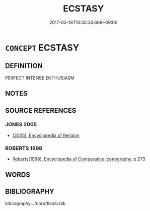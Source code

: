 # -*- mode: mandoku-tls-view -*-
#+TITLE: ECSTASY
#+DATE: 2017-03-18T10:35:30.668+09:00        
#+STARTUP: content
* =CONCEPT= ECSTASY
:PROPERTIES:
:CUSTOM_ID: uuid-2813390e-7059-46b4-81ae-0a8c3b8be537
:END:
** DEFINITION

PERFECT INTENSE ENTHUSIASM

** NOTES

** SOURCE REFERENCES
*** JONES 2005
 - [[cite:JONES-2005][(2005), Encyclopedia of Religion]]
*** ROBERTS 1998
 - [[cite:ROBERTS-1998][Roberts(1998), Encyclopedia of Comparative Iconography]], p.273

** WORDS
   :PROPERTIES:
   :VISIBILITY: children
   :END:
** BIBLIOGRAPHY
bibliography:../core/tlsbib.bib
